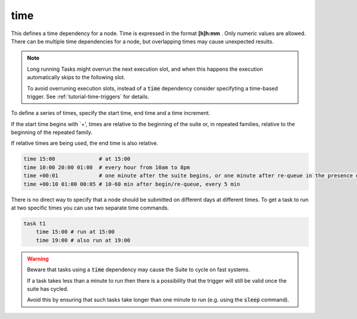 .. _text_based_def_time:

time
////

This defines a time dependency for a node. Time is expressed in the
format **[h]h:mm** . Only numeric values are allowed. There can be
multiple time dependencies for a node, but overlapping times may cause
unexpected results.

.. note::

  Long running Tasks might overrun the next execution slot, and when this happens the execution automatically skips
  to the following slot.

  To avoid overruning execution slots, instead of a :code:`time` dependency consider specifyting a time-based trigger.
  See :ref:`tutorial-time-triggers` for details.


To define a series of times, specify the start time, end time and a time
increment.

If the start time begins with \`+', times are relative to the beginning
of the suite or, in repeated families, relative to the beginning of the
repeated family.

If relative times are being used, the end time is also relative.

.. code-block:: shell

    time 15:00              # at 15:00
    time 10:00 20:00 01:00  # every hour from 10am to 8pm
    time +00:01             # one minute after the suite begins, or one minute after re-queue in the presence of Repeat.
    time +00:10 01:00 00:05 # 10-60 min after begin/re-queue, every 5 min

There is no direct way to specify that a node should be submitted on
different days at different times. To get a task to run at two specific
times you can use two separate time commands.

.. code-block:: shell

    task t1
        time 15:00 # run at 15:00
        time 19:00 # also run at 19:00
    
.. warning::
    
    Beware that tasks using a :code:`time` dependency may cause the Suite to cycle on fast systems.

    If a task takes less than a minute to run then there is a possibility that the trigger will still be
    valid once the suite has cycled.

    Avoid this by ensuring that such tasks take longer than one minute to run (e.g. using the :code:`sleep` command).
